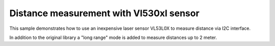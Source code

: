 Distance measurement with Vl530xl sensor
========================================
This sample demonstrates how to use an inexpensive laser sensor VL53L0X to measure distance via I2C interface.

In addition to the original library a "long range" mode is added to measure distances up to 2 meter.
